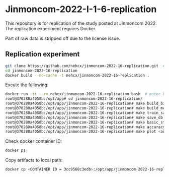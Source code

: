 * Jinmoncom-2022-I-1-6-replication
This repository is for replication of the study posted at
Jinmoncom 2022. The replication experiment requires Docker.

Part of raw data is stripped off due to the license issue.

** Replication experiment
#+BEGIN_SRC sh :results raw
  git clone https://github.com/nehcx/jinmoncom-2022-16-replication.git  # Clone the repository
  cd jinmoncom-2022-16-replication
  docker build --no-cache -t nehcx/jinmoncom-2022-16-replication .  
#+END_SRC


Excute the following:
#+BEGIN_SRC sh
  docker run -it --rm nehcx/jinmoncom-2022-16-replication bash  # enter bash
  root@370280a4058b:/opt/app# cd jinmoncom-2022-16-replication/
  root@370280a4058b:/opt/app/jinmoncom-2022-16-replication# make build_bitexts  # make bitexts.csv
  root@370280a4058b:/opt/app/jinmoncom-2022-16-replication# make build_metacode2lemma_dict  # make metacode2lemma dictionary
  root@370280a4058b:/opt/app/jinmoncom-2022-16-replication# make train_save_ibm2  # train and save ibm model 2
  root@370280a4058b:/opt/app/jinmoncom-2022-16-replication# make save_db  # Save database for query
  root@370280a4058b:/opt/app/jinmoncom-2022-16-replication# make basic_stat  # Save database basic statistic description
  root@370280a4058b:/opt/app/jinmoncom-2022-16-replication# make accuracy  # Save precision, recall and AER
  root@370280a4058b:/opt/app/jinmoncom-2022-16-replication# make plot <any words>  # network visualization
#+END_SRC

Check docker container ID:
#+BEGIN_SRC sh 
  docker ps
#+END_SRC

Copy artifacts to local path:
#+BEGIN_SRC sh
  docker cp <CONTAINER ID = 3cc9568c3edb>:/opt/app/jinmoncom-2022-16-replication/artifacts/. artifacts/
#+END_SRC

